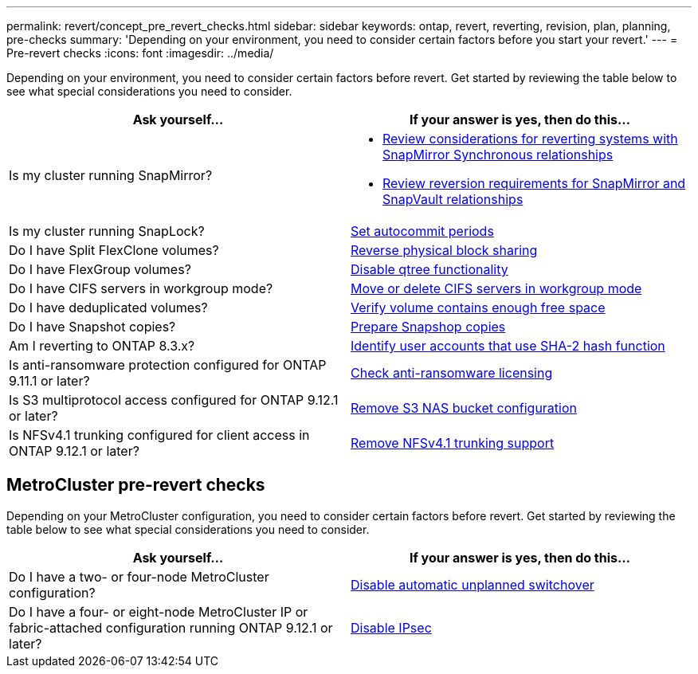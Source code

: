 ---
permalink: revert/concept_pre_revert_checks.html
sidebar: sidebar
keywords: ontap, revert, reverting, revision, plan, planning, pre-checks
summary: 'Depending on your environment, you need to consider certain factors before you start your revert.'
---
= Pre-revert checks
:icons: font
:imagesdir: ../media/

[.lead]
Depending on your environment, you need to consider certain factors before revert. Get started by reviewing the table below to see what special considerations you need to consider.


[cols=2*,options="header"]
|===
| Ask yourself...
| If your answer is *yes*, then do this...

| Is my cluster running SnapMirror?
a| * xref:concept_consideration_for_reverting_systems_with_snapmirror_synchronous_relationships.html[Review considerations for reverting systems with SnapMirror Synchronous relationships]
* xref:concept_reversion_requirements_for_snapmirror_and_snapvault_relationships.html[Review reversion requirements for SnapMirror and SnapVault relationships]
| Is my cluster running SnapLock?
| xref:task_setting_autocommit_periods_for_snaplock_volumes_before_reverting.html[Set autocommit periods]
| Do I have Split FlexClone volumes?
| xref:task_reverting_the_physical_block_sharing_in_split_flexclone_volumes.html[Reverse physical block sharing]
| Do I have FlexGroup volumes?
| xref:task_disabling_qtrees_in_flexgroup_volumes_before_reverting.html[Disable qtree functionality]
| Do I have CIFS servers in workgroup mode?
| xref:task_identifying_and_moving_cifs_servers_in_workgroup_mode.html[Move or delete CIFS servers in workgroup mode]
| Do I have deduplicated volumes?
| xref:task_reverting_systems_with_deduplicated_volumes.html[Verify volume contains enough free space]
| Do I have Snapshot copies?
| xref:task_preparing_snapshot_copies_before_reverting.html[Prepare Snapshop copies]
| Am I reverting to ONTAP 8.3.x?
| xref:identify-user-sha2-hash-user-accounts.html[Identify user accounts that use SHA-2 hash function]
| Is anti-ransomware protection configured for ONTAP 9.11.1 or later?
| xref:anti-ransomware-license-task.html[Check anti-ransomware licensing]
|Is S3 multiprotocol access configured for ONTAP 9.12.1 or later?
|xref:remove-nas-bucket-task.html[Remove S3 NAS bucket configuration]
|Is NFSv4.1 trunking configured for client access in ONTAP 9.12.1 or later?
|xref:remove-nfs-trunking-task.html[Remove NFSv4.1 trunking support]
|===


== MetroCluster pre-revert checks
Depending on your MetroCluster configuration, you need to consider certain factors before revert. Get started by reviewing the table below to see what special considerations you need to consider.

[cols=2*,options="header"]
|===
| Ask yourself...
| If your answer is *yes*, then do this...

| Do I have a two- or four-node MetroCluster configuration?
| xref:task_disable_asuo.html[Disable automatic unplanned switchover]
| Do I have a four- or eight-node MetroCluster IP or fabric-attached configuration running ONTAP 9.12.1 or later?
| xref:task-disable-ipsec.html [Disable IPsec]

|===

// 2022 Dec 07, ONTAPDOC-551
// 2022 Nov 15, ONTAPDOC-564
// 2022 Oct 05, Jira ONTAPDOC-664
// 2022 Mar 20, Jira IE-517


